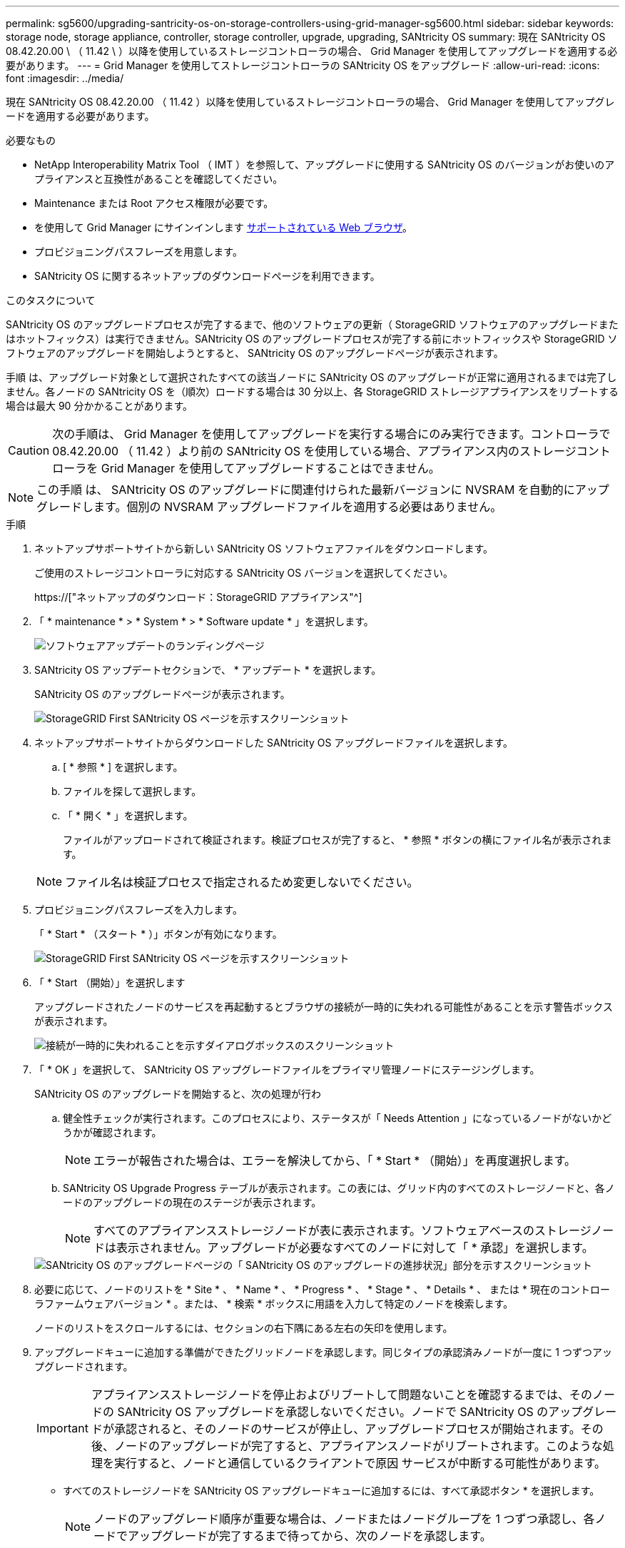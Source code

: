 ---
permalink: sg5600/upgrading-santricity-os-on-storage-controllers-using-grid-manager-sg5600.html 
sidebar: sidebar 
keywords: storage node, storage appliance, controller, storage controller, upgrade, upgrading, SANtricity OS 
summary: 現在 SANtricity OS 08.42.20.00 \ （ 11.42 \ ）以降を使用しているストレージコントローラの場合、 Grid Manager を使用してアップグレードを適用する必要があります。 
---
= Grid Manager を使用してストレージコントローラの SANtricity OS をアップグレード
:allow-uri-read: 
:icons: font
:imagesdir: ../media/


[role="lead"]
現在 SANtricity OS 08.42.20.00 （ 11.42 ）以降を使用しているストレージコントローラの場合、 Grid Manager を使用してアップグレードを適用する必要があります。

.必要なもの
* NetApp Interoperability Matrix Tool （ IMT ）を参照して、アップグレードに使用する SANtricity OS のバージョンがお使いのアプライアンスと互換性があることを確認してください。
* Maintenance または Root アクセス権限が必要です。
* を使用して Grid Manager にサインインします xref:../admin/web-browser-requirements.adoc[サポートされている Web ブラウザ]。
* プロビジョニングパスフレーズを用意します。
* SANtricity OS に関するネットアップのダウンロードページを利用できます。


.このタスクについて
SANtricity OS のアップグレードプロセスが完了するまで、他のソフトウェアの更新（ StorageGRID ソフトウェアのアップグレードまたはホットフィックス）は実行できません。SANtricity OS のアップグレードプロセスが完了する前にホットフィックスや StorageGRID ソフトウェアのアップグレードを開始しようとすると、 SANtricity OS のアップグレードページが表示されます。

手順 は、アップグレード対象として選択されたすべての該当ノードに SANtricity OS のアップグレードが正常に適用されるまでは完了しません。各ノードの SANtricity OS を（順次）ロードする場合は 30 分以上、各 StorageGRID ストレージアプライアンスをリブートする場合は最大 90 分かかることがあります。


CAUTION: 次の手順は、 Grid Manager を使用してアップグレードを実行する場合にのみ実行できます。コントローラで 08.42.20.00 （ 11.42 ）より前の SANtricity OS を使用している場合、アプライアンス内のストレージコントローラを Grid Manager を使用してアップグレードすることはできません。


NOTE: この手順 は、 SANtricity OS のアップグレードに関連付けられた最新バージョンに NVSRAM を自動的にアップグレードします。個別の NVSRAM アップグレードファイルを適用する必要はありません。

.手順
. [[download_SANtricity_os]] ネットアップサポートサイトから新しい SANtricity OS ソフトウェアファイルをダウンロードします。
+
ご使用のストレージコントローラに対応する SANtricity OS バージョンを選択してください。

+
https://["ネットアップのダウンロード：StorageGRID アプライアンス"^]

. 「 * maintenance * > * System * > * Software update * 」を選択します。
+
image::../media/software_update_landing.png[ソフトウェアアップデートのランディングページ]

. SANtricity OS アップデートセクションで、 * アップデート * を選択します。
+
SANtricity OS のアップグレードページが表示されます。

+
image::../media/santricity_os_upgrade_first.png[StorageGRID First SANtricity OS ページを示すスクリーンショット]

. ネットアップサポートサイトからダウンロードした SANtricity OS アップグレードファイルを選択します。
+
.. [ * 参照 * ] を選択します。
.. ファイルを探して選択します。
.. 「 * 開く * 」を選択します。
+
ファイルがアップロードされて検証されます。検証プロセスが完了すると、 * 参照 * ボタンの横にファイル名が表示されます。

+

NOTE: ファイル名は検証プロセスで指定されるため変更しないでください。



. プロビジョニングパスフレーズを入力します。
+
「 * Start * （スタート * ）」ボタンが有効になります。

+
image::../media/santricity_start_button.png[StorageGRID First SANtricity OS ページを示すスクリーンショット]

. 「 * Start （開始）」を選択します
+
アップグレードされたノードのサービスを再起動するとブラウザの接続が一時的に失われる可能性があることを示す警告ボックスが表示されます。

+
image::../media/santricity_upgrade_warning.png[接続が一時的に失われることを示すダイアログボックスのスクリーンショット]

. 「 * OK 」を選択して、 SANtricity OS アップグレードファイルをプライマリ管理ノードにステージングします。
+
SANtricity OS のアップグレードを開始すると、次の処理が行わ

+
.. 健全性チェックが実行されます。このプロセスにより、ステータスが「 Needs Attention 」になっているノードがないかどうかが確認されます。
+

NOTE: エラーが報告された場合は、エラーを解決してから、「 * Start * （開始）」を再度選択します。

.. SANtricity OS Upgrade Progress テーブルが表示されます。この表には、グリッド内のすべてのストレージノードと、各ノードのアップグレードの現在のステージが表示されます。
+

NOTE: すべてのアプライアンスストレージノードが表に表示されます。ソフトウェアベースのストレージノードは表示されません。アップグレードが必要なすべてのノードに対して「 * 承認」を選択します。



+
image::../media/santricity_upgrade_progress_table.png[SANtricity OS のアップグレードページの「 SANtricity OS のアップグレードの進捗状況」部分を示すスクリーンショット]

. 必要に応じて、ノードのリストを * Site * 、 * Name * 、 * Progress * 、 * Stage * 、 * Details * 、 または * 現在のコントローラファームウェアバージョン * 。または、 * 検索 * ボックスに用語を入力して特定のノードを検索します。
+
ノードのリストをスクロールするには、セクションの右下隅にある左右の矢印を使用します。

. アップグレードキューに追加する準備ができたグリッドノードを承認します。同じタイプの承認済みノードが一度に 1 つずつアップグレードされます。
+

IMPORTANT: アプライアンスストレージノードを停止およびリブートして問題ないことを確認するまでは、そのノードの SANtricity OS アップグレードを承認しないでください。ノードで SANtricity OS のアップグレードが承認されると、そのノードのサービスが停止し、アップグレードプロセスが開始されます。その後、ノードのアップグレードが完了すると、アプライアンスノードがリブートされます。このような処理を実行すると、ノードと通信しているクライアントで原因 サービスが中断する可能性があります。

+
** すべてのストレージノードを SANtricity OS アップグレードキューに追加するには、すべて承認ボタン * を選択します。
+

NOTE: ノードのアップグレード順序が重要な場合は、ノードまたはノードグループを 1 つずつ承認し、各ノードでアップグレードが完了するまで待ってから、次のノードを承認します。

** 1 つ以上の * 承認 * ボタンを選択して、 SANtricity OS アップグレードキューに 1 つ以上のノードを追加します。
+
[* Approve * （承認） ] を選択すると、アップグレードプロセスによってノードをアップグレードできるかどうかが決定されます。ノードをアップグレード可能な場合は、アップグレードキューに追加されます。



+
ノードによっては、選択したアップグレードファイルが意図的に適用されていないため、これらのノードをアップグレードせずにアップグレードプロセスを完了することができます。ノードが意図的にアップグレードされていない状態になると、「 complete 」（アップグレード試行）と表示され、ノードがアップグレードされなかった理由が Details 列に表示されます。



. SANtricity OS アップグレードキューからノードまたはすべてのノードを削除する必要がある場合は、「 * Remove * 」または「 * Remove All * 」を選択します。
+
ステージが Queued を超えると、「 * Remove * 」ボタンは非表示になり、 SANtricity OS のアップグレード処理からノードを削除できなくなります。



. 承認された各グリッドノードに SANtricity OS のアップグレードが適用されるまで待ちます。
+
** SANtricity OS のアップグレードの適用中にいずれかのノードでエラーのステージが表示される場合、そのノードのアップグレードは失敗しています。テクニカルサポートの助言を受けて、アプライアンスをリカバリするためにメンテナンスモードに切り替えることが必要になる場合があります。
** ノード上のファームウェアが古すぎて Grid Manager でアップグレードできない場合、そのノードは Error をステージに表示します。 "` このノードで SANtricity OS をアップグレードするには、保守モードを使用する必要があります。使用しているアプライアンスのインストールとメンテナンスの手順を参照してください。アップグレード後は ' このユーティリティを将来のアップグレードに使用できます エラーを解決するには、次の手順を実行します。
+
... メンテナンスモードを使用して、「エラー」のステージが表示されるノードの SANtricity OS をアップグレードします。
... Grid Manager を使用して、 SANtricity OS のアップグレードを再起動して完了します。




+
承認されたすべてのノードで SANtricity OS のアップグレードが完了すると、 SANtricity OS アップグレードの進捗状況テーブルが閉じ、緑のバナーに SANtricity OS のアップグレードが完了した日時が表示されます。



image::../media/santricity_upgrade_finish_banner.png[アップグレードの完了後の SANtricity OS アップグレードページのスクリーンショット]

. ノードをアップグレードできない場合は、 Details 列に表示された理由を確認し、該当する操作を実行します。
+
** " ストレージノードはすでにアップグレードされています。 " これ以上の操作は必要ありません。
** SANtricity OS アップグレードはこのノードには適用されません StorageGRID システムで管理できるストレージコントローラがノードにありません。このメッセージが表示されているノードをアップグレードせずに、アップグレードプロセスを完了します。
** SANtricity OS ファイルはこのノードと互換性がありません ノードには、選択したファイルとは異なる SANtricity OS ファイルが必要です。現在のアップグレードが完了したら、ノードの正しい SANtricity OS ファイルをダウンロードして、アップグレードプロセスを繰り返します。





IMPORTANT: 表示されたすべてのストレージノードで SANtricity OS のアップグレードを承認するまで、 SANtricity OS のアップグレードプロセスは完了しません。

. ノードの承認を終了し、 SANtricity OS ページに戻って新しい SANtricity OS ファイルのアップロードを許可する場合は、次の手順を実行します。
+
.. [ ノードをスキップして終了 ] を選択します。
+
すべてのノードをアップグレードせずにアップグレードプロセスを完了するかどうかを確認する警告が表示されます。

.. 「 * OK * 」を選択して、「 * SANtricity OS * 」ページに戻ります。
.. ノードの承認を続行する場合は、に進みます <<download_santricity_os,SANtricity OS をダウンロードします>> をクリックしてアップグレードプロセスを再開してください。


+

NOTE: すでに承認され、エラーなしでアップグレードされたノードはアップグレードされたまま



. 別の SANtricity OS アップグレードファイルが必要な、完了段階のノードすべてについて、このアップグレード手順 を繰り返します。
+

NOTE: ステータスが「 Needs Attention 」のノードがある場合は、メンテナンスモードを使用してアップグレードを実行します。

+

NOTE: アップグレード手順 を再度実行するときは、以前にアップグレードしたノードを承認する必要があります。



.関連情報
https://["NetApp Interoperability Matrix Tool で確認できます"^]

xref:upgrading-santricity-os-on-e2700-controller-using-maintenance-mode.adoc[E2700 コントローラで、メンテナンスモードを使用して SANtricity OS をアップグレードします]

